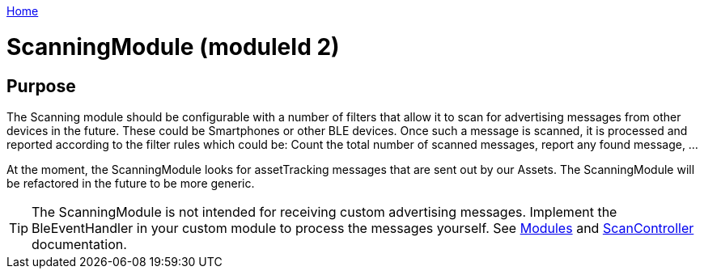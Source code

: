 <<README.adoc#,Home>>

= ScanningModule (moduleId 2)

== Purpose
The Scanning module should be configurable with a number of filters that allow it to scan for advertising messages from other devices in the future. These could be Smartphones or other BLE devices. Once such a message is scanned, it is processed and reported according to the filter rules which could be: Count the total number of scanned messages, report any found message, ...

At the moment, the ScanningModule looks for assetTracking messages that are sent out by our Assets. The ScanningModule will be refactored in the future to be more generic.

TIP: The ScanningModule is not intended for receiving custom advertising messages. Implement the BleEventHandler in your custom module to process the messages yourself. See <<Modules.adoc#,Modules>> and <<ScanController.adoc#,ScanController>> documentation.